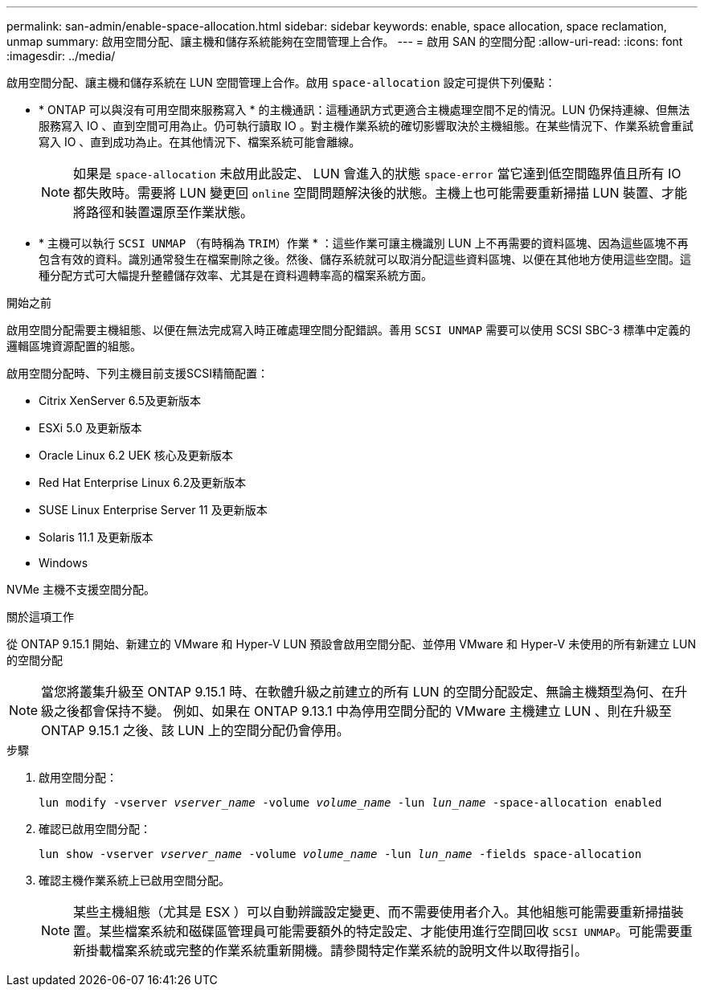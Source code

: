 ---
permalink: san-admin/enable-space-allocation.html 
sidebar: sidebar 
keywords: enable, space allocation, space reclamation, unmap 
summary: 啟用空間分配、讓主機和儲存系統能夠在空間管理上合作。 
---
= 啟用 SAN 的空間分配
:allow-uri-read: 
:icons: font
:imagesdir: ../media/


[role="lead"]
啟用空間分配、讓主機和儲存系統在 LUN 空間管理上合作。啟用 `space-allocation` 設定可提供下列優點：

* * ONTAP 可以與沒有可用空間來服務寫入 * 的主機通訊：這種通訊方式更適合主機處理空間不足的情況。LUN 仍保持連線、但無法服務寫入 IO 、直到空間可用為止。仍可執行讀取 IO 。對主機作業系統的確切影響取決於主機組態。在某些情況下、作業系統會重試寫入 IO 、直到成功為止。在其他情況下、檔案系統可能會離線。
+

NOTE: 如果是 `space-allocation` 未啟用此設定、 LUN 會進入的狀態 `space-error` 當它達到低空間臨界值且所有 IO 都失敗時。需要將 LUN 變更回 `online` 空間問題解決後的狀態。主機上也可能需要重新掃描 LUN 裝置、才能將路徑和裝置還原至作業狀態。

* * 主機可以執行 `SCSI UNMAP` （有時稱為 `TRIM`）作業 * ：這些作業可讓主機識別 LUN 上不再需要的資料區塊、因為這些區塊不再包含有效的資料。識別通常發生在檔案刪除之後。然後、儲存系統就可以取消分配這些資料區塊、以便在其他地方使用這些空間。這種分配方式可大幅提升整體儲存效率、尤其是在資料週轉率高的檔案系統方面。


.開始之前
啟用空間分配需要主機組態、以便在無法完成寫入時正確處理空間分配錯誤。善用 `SCSI UNMAP` 需要可以使用 SCSI SBC-3 標準中定義的邏輯區塊資源配置的組態。

啟用空間分配時、下列主機目前支援SCSI精簡配置：

* Citrix XenServer 6.5及更新版本
* ESXi 5.0 及更新版本
* Oracle Linux 6.2 UEK 核心及更新版本
* Red Hat Enterprise Linux 6.2及更新版本
* SUSE Linux Enterprise Server 11 及更新版本
* Solaris 11.1 及更新版本
* Windows


NVMe 主機不支援空間分配。

.關於這項工作
從 ONTAP 9.15.1 開始、新建立的 VMware 和 Hyper-V LUN 預設會啟用空間分配、並停用 VMware 和 Hyper-V 未使用的所有新建立 LUN 的空間分配


NOTE: 當您將叢集升級至 ONTAP 9.15.1 時、在軟體升級之前建立的所有 LUN 的空間分配設定、無論主機類型為何、在升級之後都會保持不變。  例如、如果在 ONTAP 9.13.1 中為停用空間分配的 VMware 主機建立 LUN 、則在升級至 ONTAP 9.15.1 之後、該 LUN 上的空間分配仍會停用。

.步驟
. 啟用空間分配：
+
`lun modify -vserver _vserver_name_ -volume _volume_name_ -lun _lun_name_ -space-allocation enabled`

. 確認已啟用空間分配：
+
`lun show -vserver _vserver_name_ -volume _volume_name_ -lun _lun_name_ -fields space-allocation`

. 確認主機作業系統上已啟用空間分配。
+

NOTE: 某些主機組態（尤其是 ESX ）可以自動辨識設定變更、而不需要使用者介入。其他組態可能需要重新掃描裝置。某些檔案系統和磁碟區管理員可能需要額外的特定設定、才能使用進行空間回收 `SCSI UNMAP`。可能需要重新掛載檔案系統或完整的作業系統重新開機。請參閱特定作業系統的說明文件以取得指引。



